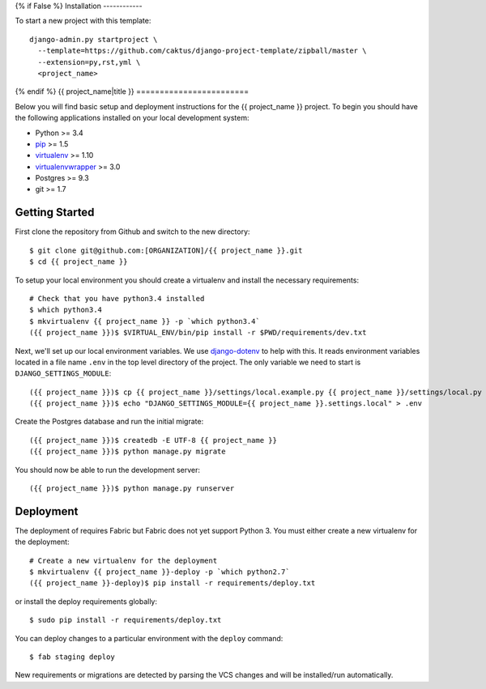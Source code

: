 {% if False %}
Installation
------------

To start a new project with this template::

    django-admin.py startproject \
      --template=https://github.com/caktus/django-project-template/zipball/master \
      --extension=py,rst,yml \
      <project_name>

{% endif %}
{{ project_name|title }}
========================

Below you will find basic setup and deployment instructions for the {{ project_name }}
project. To begin you should have the following applications installed on your
local development system:

- Python >= 3.4
- `pip <http://www.pip-installer.org/>`_ >= 1.5
- `virtualenv <http://www.virtualenv.org/>`_ >= 1.10
- `virtualenvwrapper <http://pypi.python.org/pypi/virtualenvwrapper>`_ >= 3.0
- Postgres >= 9.3
- git >= 1.7


Getting Started
------------------------

First clone the repository from Github and switch to the new directory::

    $ git clone git@github.com:[ORGANIZATION]/{{ project_name }}.git
    $ cd {{ project_name }}

To setup your local environment you should create a virtualenv and install the
necessary requirements::

    # Check that you have python3.4 installed
    $ which python3.4
    $ mkvirtualenv {{ project_name }} -p `which python3.4`
    ({{ project_name }})$ $VIRTUAL_ENV/bin/pip install -r $PWD/requirements/dev.txt

Next, we'll set up our local environment variables. We use `django-dotenv
<https://github.com/jpadilla/django-dotenv>`_ to help with this. It reads environment variables
located in a file name ``.env`` in the top level directory of the project. The only variable we need
to start is ``DJANGO_SETTINGS_MODULE``::

    ({{ project_name }})$ cp {{ project_name }}/settings/local.example.py {{ project_name }}/settings/local.py
    ({{ project_name }})$ echo "DJANGO_SETTINGS_MODULE={{ project_name }}.settings.local" > .env

Create the Postgres database and run the initial migrate::

    ({{ project_name }})$ createdb -E UTF-8 {{ project_name }}
    ({{ project_name }})$ python manage.py migrate

You should now be able to run the development server::

    ({{ project_name }})$ python manage.py runserver


Deployment
------------------------

The deployment of requires Fabric but Fabric does not yet support Python 3. You
must either create a new virtualenv for the deployment::

    # Create a new virtualenv for the deployment
    $ mkvirtualenv {{ project_name }}-deploy -p `which python2.7`
    ({{ project_name }}-deploy)$ pip install -r requirements/deploy.txt

or install the deploy requirements
globally::

    $ sudo pip install -r requirements/deploy.txt


You can deploy changes to a particular environment with
the ``deploy`` command::

    $ fab staging deploy

New requirements or migrations are detected by parsing the VCS changes and
will be installed/run automatically.
